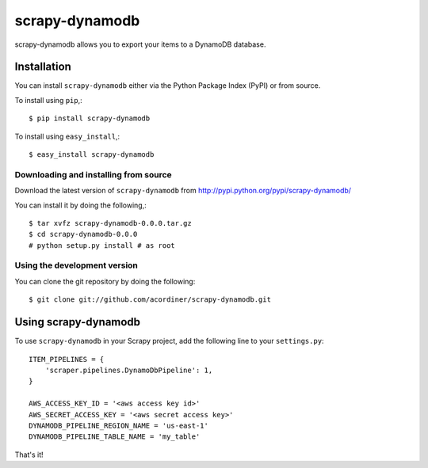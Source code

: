 ===============
scrapy-dynamodb
===============

scrapy-dynamodb allows you to export your items to a DynamoDB database.

Installation
=============

You can install ``scrapy-dynamodb`` either via the Python Package Index (PyPI)
or from source.

To install using ``pip``,::

    $ pip install scrapy-dynamodb

To install using ``easy_install``,::

    $ easy_install scrapy-dynamodb

Downloading and installing from source
--------------------------------------

Download the latest version of ``scrapy-dynamodb`` from
http://pypi.python.org/pypi/scrapy-dynamodb/

You can install it by doing the following,::

    $ tar xvfz scrapy-dynamodb-0.0.0.tar.gz
    $ cd scrapy-dynamodb-0.0.0
    # python setup.py install # as root

Using the development version
------------------------------

You can clone the git repository by doing the following::

    $ git clone git://github.com/acordiner/scrapy-dynamodb.git

Using scrapy-dynamodb
=====================

To use ``scrapy-dynamodb`` in your Scrapy project, add
the following line to your ``settings.py``::

    ITEM_PIPELINES = {
        'scraper.pipelines.DynamoDbPipeline': 1,
    }

    AWS_ACCESS_KEY_ID = '<aws access key id>'
    AWS_SECRET_ACCESS_KEY = '<aws secret access key>'
    DYNAMODB_PIPELINE_REGION_NAME = 'us-east-1'
    DYNAMODB_PIPELINE_TABLE_NAME = 'my_table'

That's it!